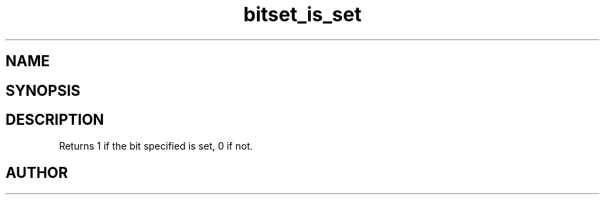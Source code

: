 .TH bitset_is_set 3
.SH NAME
.Nm bitset_is_set
.Nd Is a bit set
.SH SYNOPSIS
.Fd #include <meta_bitset.h>
.Fo "int bitset_is_set"
.Fa "bitset b"
.Fa "size_t i"
.Fc
.SH DESCRIPTION
Returns 1 if the bit specified is set, 0 if not.
.SH AUTHOR
.An B. Augestad, bjorn.augestad@gmail.com
